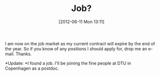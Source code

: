 #+TITLE: Job?
#+POSTID: 786
#+DATE: [2012-06-11 Mon 13:11]
#+OPTIONS: toc:nil num:nil todo:nil pri:nil tags:nil ^:nil TeX:nil
#+CATEGORY: cryptography, misc, sage
#+TAGS: job

I am now on the job market as my current contract will expire by the end of the year. So if you know of any positions I should apply for, drop me an e-mail. Thanks.

*Update: *I found a job. I'll be joining the fine people at DTU in Copenhagen as a postdoc.



